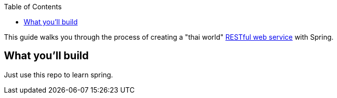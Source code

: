 :spring_version: current
:toc:
:project_id: gs-rest-service
:spring_version: current
:spring_boot_version: 2.0.3.RELEASE
:icons: font
:source-highlighter: prettify

This guide walks you through the process of creating a "thai world" link:/understanding/REST[RESTful web service] with Spring.

== What you'll build

Just use this repo to learn spring.



